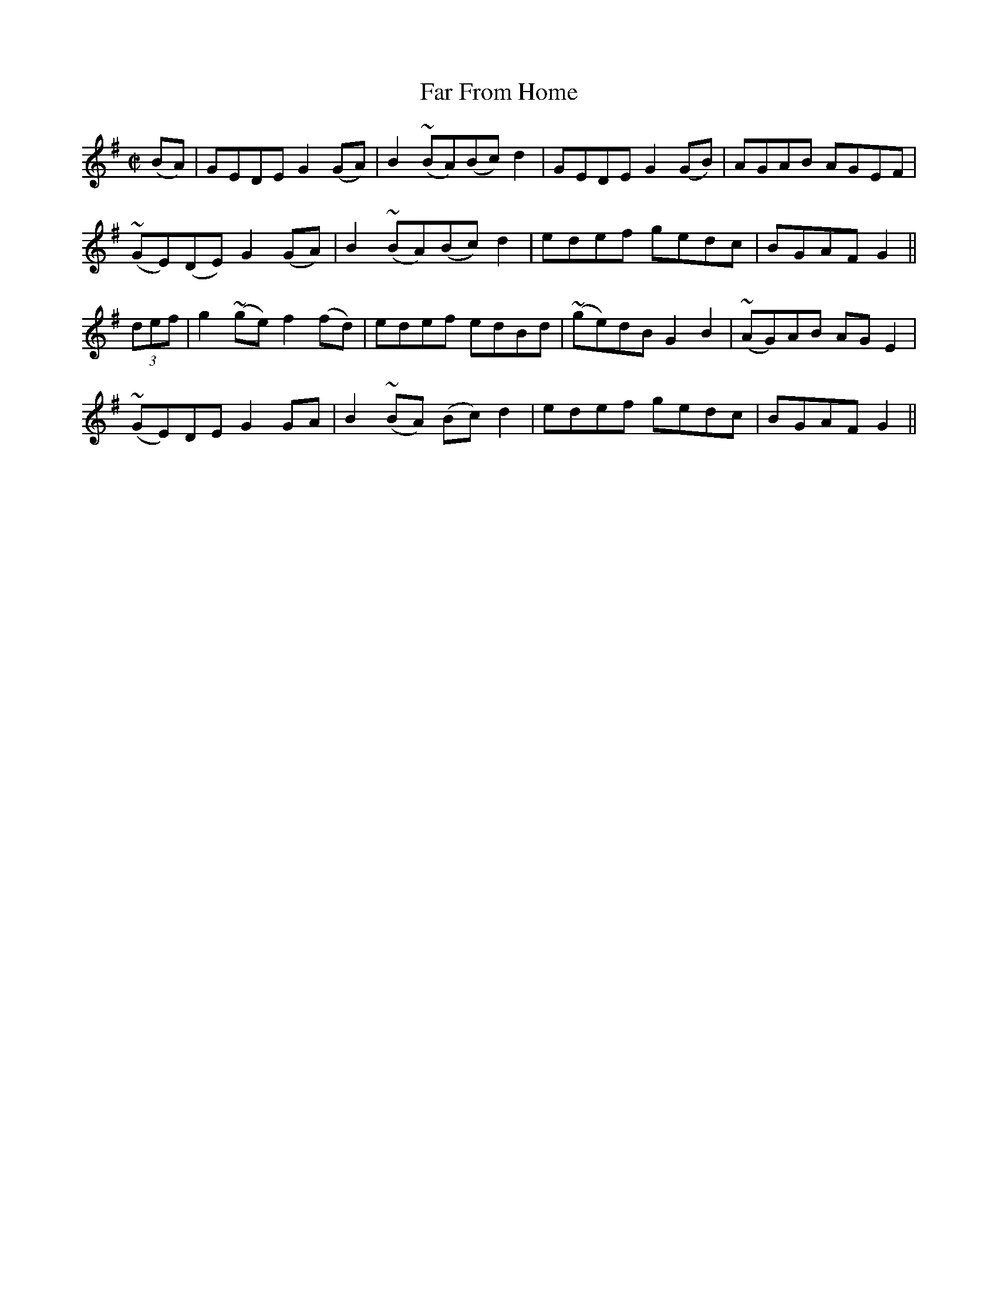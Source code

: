 X:1261
T:Far From Home
M:C|
L:1/8
R:Reel
B:O'Neill's 1261
N:Collected by F. O'Neill
K:G
(BA)|GEDEG2(GA)|B2~(BA)(Bc)d2|GEDEG2(GB)|AGAB AGEF|
~(GE)(DE)G2(GA)|B2~(BA)(Bc)d2|edef gedc|BGAFG2||
(3def|g2~(ge)f2(fd)|edef edBd|~(ge)dBG2B2|~(AG)AB AGE2|
~(GE)DEG2GA|B2~(BA) (Bc)d2|edef gedc|BGAFG2||
